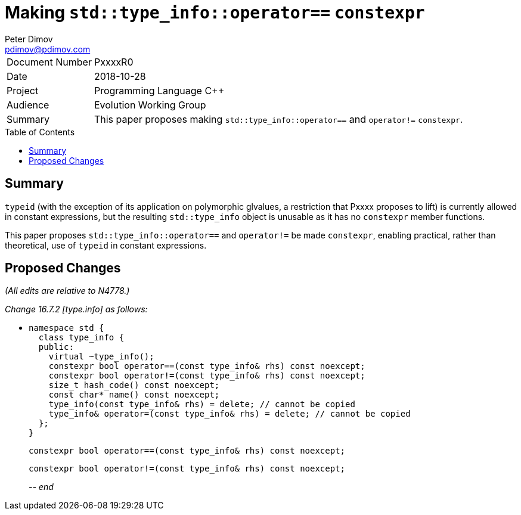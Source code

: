 ﻿# Making `std::type_info::operator==` `constexpr`
Peter Dimov <pdimov@pdimov.com>
:toc: macro

[horizontal]
Document Number:: PxxxxR0
Date:: 2018-10-28
Project:: Programming Language C++
Audience:: Evolution Working Group
Summary:: This paper proposes making `std::type_info::operator==` and `operator!=` `constexpr`.

toc::[]

## Summary

`typeid` (with the exception of its application on polymorphic glvalues, a
restriction that Pxxxx proposes to lift) is currently allowed in constant
expressions, but the resulting `std::type_info` object is unusable as it has
no `constexpr` member functions.

This paper proposes `std::type_info::operator==` and `operator!=` be made
`constexpr`, enabling practical, rather than theoretical, use of `typeid`
in constant expressions.

## Proposed Changes

[.navy]#_(All edits are relative to N4778.)_#

[.navy]#_Change 16.7.2 [type.info] as follows:_#

[none]
* {blank}
+
[subs=+quotes]
```
namespace std {
  class type_info {
  public:
    virtual ~type_info();
    [.underline .green]#constexpr# bool operator==(const type_info& rhs) const noexcept;
    [.underline .green]#constexpr# bool operator!=(const type_info& rhs) const noexcept;
    size_t hash_code() const noexcept;
    const char* name() const noexcept;
    type_info(const type_info& rhs) = delete; // cannot be copied
    type_info& operator=(const type_info& rhs) = delete; // cannot be copied
  };
}
```
+
[subs=+quotes]
```
[.underline .green]#constexpr# bool operator==(const type_info& rhs) const noexcept;
```
+
[subs=+quotes]
```
[.underline .green]#constexpr# bool operator!=(const type_info& rhs) const noexcept;
```
_-- end_

